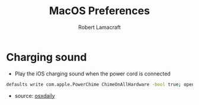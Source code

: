 #+TITLE: MacOS Preferences
#+AUTHOR: Robert Lamacraft
#+EMAIL: hello@rlamacraft.uk

* Charging sound
- Play the iOS charging sound when the power cord is connected
#+BEGIN_SRC sh
defaults write com.apple.PowerChime ChimeOnAllHardware -bool true; open /System/Library/CoreServices/PowerChime.app &
#+END_SRC
- source: [[https://osxdaily.com/2015/04/15/play-chime-sound-effect-when-macbook-power-connects/][osxdaily]]
